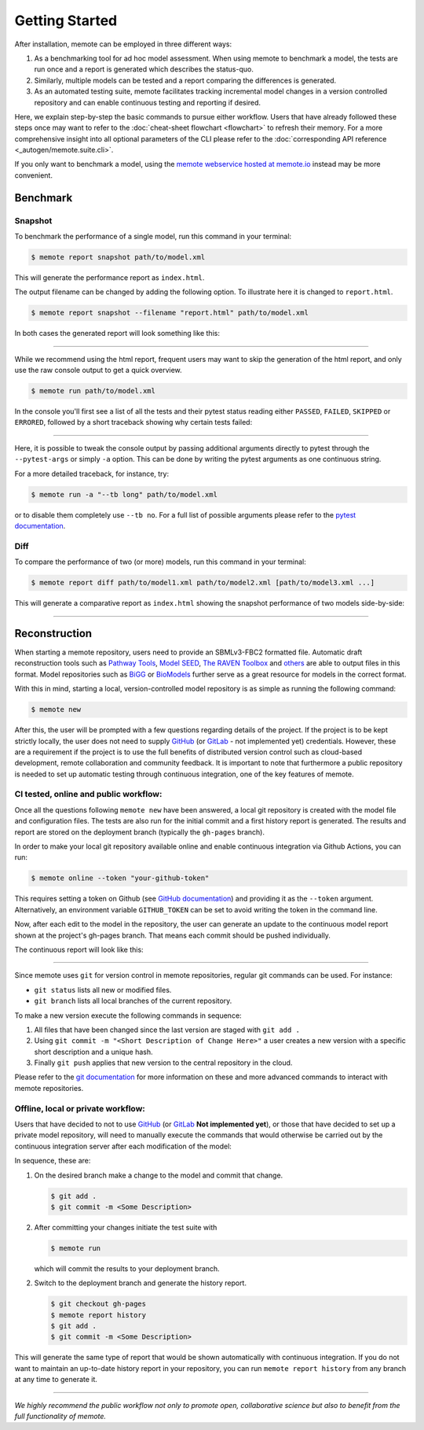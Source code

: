 .. highlight:: shell

===============
Getting Started
===============

After installation, memote can be employed in three different ways:

1. As a benchmarking tool for ad hoc model assessment. When using memote to
   benchmark a model, the tests are run once and a report is generated which
   describes the status-quo.
2. Similarly, multiple models can be tested and a report comparing the
   differences is generated.
3. As an automated testing suite, memote facilitates tracking incremental model
   changes in a version controlled repository and can enable continuous testing
   and reporting if desired.

Here, we explain step-by-step the basic commands to pursue either workflow.
Users that have already followed these steps once may want to refer to the
:doc:`cheat-sheet flowchart <flowchart>` to refresh their memory. For a more
comprehensive insight into all optional parameters of the CLI please refer to
the :doc:`corresponding API reference <_autogen/memote.suite.cli>`.

If you only want to benchmark a model, using the `memote
webservice hosted at memote.io`_ instead may be more convenient.

.. _memote webservice hosted at memote.io: https://memote.io/

Benchmark
=========

Snapshot
--------

To benchmark the performance of a single model, run this command in your
terminal:

.. code-block:: console

    $ memote report snapshot path/to/model.xml

This will generate the performance report as ``index.html``.

The output filename can be changed by adding the following option.
To illustrate here it is changed to ``report.html``.

.. code-block:: console

    $ memote report snapshot --filename "report.html" path/to/model.xml

In both cases the generated report will look something like this:

.. image:: ReportSnapshot.png


******************************************************************************


While we recommend using the html report, frequent users may want to skip the
generation of the html report, and only use the raw console output to get a
quick overview.

.. code-block:: console

    $ memote run path/to/model.xml

In the console you'll first see a list of all the tests and their pytest status
reading either ``PASSED``, ``FAILED``, ``SKIPPED`` or ``ERRORED``, followed by a
short traceback showing why certain tests failed:

.. image:: ConsoleSnapshot.gif

******************************************************************************

Here, it is possible to tweak the console output by passing additional arguments
directly to pytest through the ``--pytest-args`` or simply ``-a`` option. This
can be done by writing the pytest arguments as one continuous string.

For a more detailed traceback, for instance, try:

.. code-block:: console

    $ memote run -a "--tb long" path/to/model.xml

or to disable them completely use ``--tb no``. For a full list of possible
arguments please refer to the `pytest documentation`_.

.. _pytest documentation: https://docs.pytest.org/en/latest/usage.html

Diff
----

To compare the performance of two (or more) models, run this command in your
terminal:

.. code-block:: console

    $ memote report diff path/to/model1.xml path/to/model2.xml [path/to/model3.xml ...]

This will generate a comparative report as ``index.html`` showing the snapshot
performance of two models side-by-side:

.. image:: ReportDiff.png

******************************************************************************

Reconstruction
==============

When starting a memote repository, users need to provide an SBMLv3-FBC2 formatted
file. Automatic draft reconstruction tools such as `Pathway Tools`_,
`Model SEED`_, `The RAVEN Toolbox`_ and `others`_ are able to output files in
this format. Model repositories such as `BiGG`_ or `BioModels`_ further serve
as a great resource for models in the correct format.

.. _Pathway Tools: http://www.pathwaytools.org/
.. _Model SEED: http://modelseed.org
.. _The RAVEN Toolbox: https://github.com/SysBioChalmers/RAVEN
.. _others: http://www.secondarymetabolites.org/sysbio/
.. _BiGG: http://bigg.ucsd.edu
.. _BioModels: https://www.ebi.ac.uk/biomodels/

With this in mind, starting a local, version-controlled model repository is as
simple as running the following command:

.. code-block:: console

    $ memote new

After this, the user will be prompted with a few questions regarding details of
the project. If the project is to be kept strictly locally, the user does not
need to supply `GitHub`_ (or `GitLab`_ - not implemented yet) credentials.
However, these are a requirement if the project is to use the full benefits of
distributed version control such as cloud-based development, remote
collaboration and community feedback. It is important to note that furthermore a
public repository is needed to set up automatic testing through continuous
integration, one of the key features of memote.

CI tested, online and public workflow:
--------------------------------------

Once all the questions following ``memote new`` have been answered, a local git
repository is created with the model file and configuration files. The tests are
also run for the initial commit and a first history report is generated. The
results and report are stored on the deployment branch (typically the
``gh-pages`` branch).


In order to make your local git repository available online and enable continuous integration via Github Actions, you can run:

.. code-block:: console

    $ memote online --token "your-github-token"

This requires setting a token on Github (see `GitHub documentation`_) and providing it as 
the ``--token`` argument. Alternatively, an environment variable ``GITHUB_TOKEN`` can be set to avoid writing the token in the command line.

Now, after each edit to the model in the repository, the user can generate
an update to the continuous model report shown at the project's gh-pages
branch. That means each commit should be pushed individually.

The continuous report will look like this:

.. image:: ReportHistory.png

******************************************************************************

Since memote uses ``git`` for version control in memote repositories, regular git
commands can be used. For instance:

* ``git status`` lists all new or modified files.
* ``git branch`` lists all local branches of the current repository.

To make a new version execute the following commands in sequence:

1. All files that have been changed since the last version are staged
   with ``git add .``
2. Using ``git commit -m "<Short Description of Change Here>"`` a user creates
   a new version with a specific short description and a unique hash.
3. Finally ``git push`` applies that new version to the central repository in
   the cloud.

Please refer to the `git documentation`_ for more information on these and more
advanced commands to interact with memote repositories.

.. _git documentation: https://git-scm.com/docs


Offline, local or private workflow:
-----------------------------------

Users that have decided to not to use `GitHub`_ (or `GitLab`_ **Not implemented
yet**), or those that have decided to set up a private model repository, will
need to manually execute the commands that would otherwise be carried out by the
continuous integration server after each modification of the model:

In sequence, these are:

1. On the desired branch make a change to the model and commit that change.

   .. code-block:: console

      $ git add .
      $ git commit -m <Some Description>

2. After committing your changes initiate the test suite with

   .. code-block:: console

      $ memote run

   which will commit the results to your deployment branch.

2. Switch to the deployment branch and generate the history report.

   .. code-block:: console

      $ git checkout gh-pages
      $ memote report history
      $ git add .
      $ git commit -m <Some Description>

This will generate the same type of report that would be shown automatically
with continuous integration. If you do not want to maintain an up-to-date
history report in your repository, you can run ``memote report history`` from
any branch at any time to generate it.

.. _GitHub: https://github.com
.. _GitHub documentation: https://docs.github.com/en/authentication/keeping-your-account-and-data-secure/creating-a-personal-access-token
.. _GitLab: https://gitlab.com

*******************************************************************************

*We highly recommend the public workflow not only to promote open, collaborative
science but also to benefit from the full functionality of memote.*

